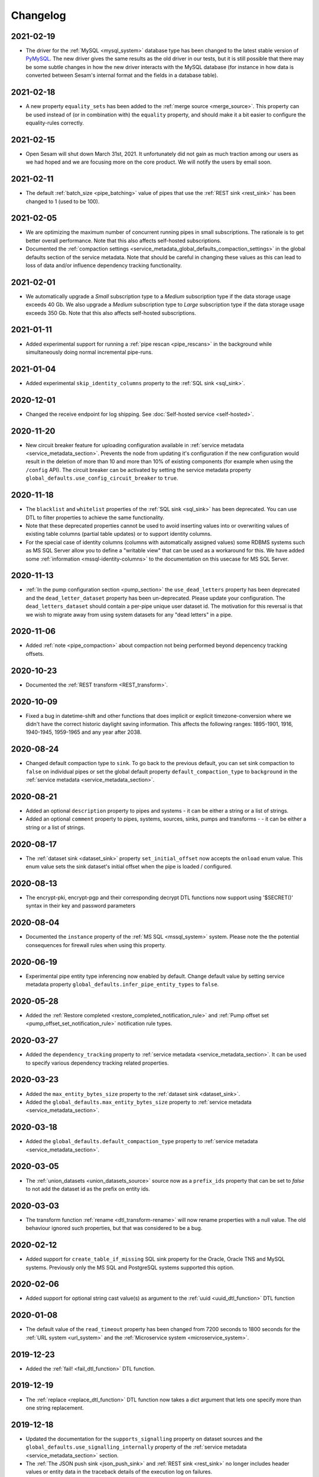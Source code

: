 Changelog
=========

.. _changelog_2021_02_19:

2021-02-19
----------

* The driver for the :ref:`MySQL <mysql_system>` database type has been changed to the latest stable version of
  `PyMySQL <https://pypi.org/project/PyMySQL>`_.
  The new driver gives the same results as the old driver in our tests, but it is still possible that there may be
  some subtle changes in how the new driver interacts with the MySQL database (for instance in how data is converted
  between Sesam's internal format and the fields in a database table).


.. _changelog_2021_02_18:

2021-02-18
----------

* A new property ``equality_sets`` has been added to the :ref:`merge source <merge_source>`. This property can be
  used instead of (or in combination with) the ``equality`` property, and should make it a bit easier to configure
  the equality-rules correctly.
  
.. _changelog_2021_02_15:

2021-02-15
----------

* Open Sesam will shut down March 31st, 2021. It unfortunately did not gain as much traction among our users as we had hoped and we are focusing more on the core product. We will notify the users by email soon.

.. _changelog_2021_02_11:

2021-02-11
----------

* The default :ref:`batch_size <pipe_batching>` value of pipes that use the :ref:`REST sink <rest_sink>` has been changed to 1 (used to be 100).

.. _changelog_2021_02_05:

2021-02-05
----------

* We are optimizing the maximum number of concurrent running pipes in small subscriptions. The rationale is to get better overall performance. Note that this also affects self-hosted subscriptions.
* Documented the  :ref:`compaction settings  <service_metadata_global_defaults_compaction_settings>` in the global defaults section of the service metadata. Note that should be careful in changing these values as this can lead to loss of data and/or influence dependency tracking functionality.

.. _changelog_2021_02_01:

2021-02-01
----------

* We automatically upgrade a *Small* subscription type to a *Medium* subscription type if the data storage usage exceeds 40 Gb. We also upgrade a *Medium* subscription type to *Large* subscription type if the data storage usage exceeds 350 Gb. Note that this also affects self-hosted subscriptions.

.. _changelog_2021_01_11:

2021-01-11
----------

* Added experimental support for running a :ref:`pipe rescan <pipe_rescans>` in the background while simultaneously doing normal incremental pipe-runs.

.. _changelog_2021_01_04:

2021-01-04
----------

* Added experimental ``skip_identity_columns`` property to the :ref:`SQL sink <sql_sink>`.

.. _changelog_2020_12_01:

2020-12-01
----------

* Changed the receive endpoint for log shipping. See :doc:`Self-hosted service <self-hosted>`.

.. _changelog_2020_11_20:

2020-11-20
----------

* New circuit breaker feature for uploading configuration available in :ref:`service metadata <service_metadata_section>`. Prevents the node from updating it's configuration if the new configuration would result in the deletion of more than 10 and more than 10% of existing components (for example when using the ``/config`` API). The circuit breaker can be activated by setting the service metadata property ``global_defaults.use_config_circuit_breaker`` to ``true``.

.. _changelog_2020_11_16:

2020-11-18
----------

* The ``blacklist`` and ``whitelist`` properties of the :ref:`SQL sink <sql_sink>` has been deprecated. You can use DTL to filter properties to achieve the same functionality.
* Note that these deprecated properties cannot be used to avoid inserting values into or overwriting values of existing table columns (partial table updates) or to support identity columns.
* For the special case of identity columns (columns with automatically assigned values) some RDBMS systems such as MS SQL Server allow you to define a "writable view" that can be used as a workaround for this. We have added some  :ref:`information <mssql-identity-columns>` to the documentation on this usecase for MS SQL Server.

.. _changelog_2020_11_13:

2020-11-13
----------

* :ref:`In the pump configuration section <pump_section>` the ``use_dead_letters`` property has been deprecated and the ``dead_letter_dataset`` property has been un-deprecated. Please update your configuration. The ``dead_letters_dataset`` should contain a per-pipe unique user dataset id. The motivation for this reversal is that we wish to migrate away from using system datasets for any "dead letters" in a pipe.

.. _changelog_2020_11_06:

2020-11-06
----------

* Added :ref:`note <pipe_compaction>` about compaction not being performed beyond depencency tracking offsets.

.. _changelog_2020_10_23:

2020-10-23
----------
* Documented the :ref:`REST transform <REST_transform>`.

.. _changelog_2020_10_09:

2020-10-09
----------
* Fixed a bug in datetime-shift and other functions that does implicit or explicit timezone-conversion where we didn't have the correct historic daylight saving information. This affects the following ranges: 1895-1901, 1916, 1940-1945, 1959-1965 and any year after 2038.

.. _changelog_2020_08_24:

2020-08-24
----------
* Changed default compaction type to ``sink``. To go back to the previous default, you can set sink compaction to ``false`` on individual pipes or set the global default property ``default_compaction_type`` to ``background`` in the :ref:`service metadata <service_metadata_section>`.

.. _changelog_2020_08_21:

2020-08-21
----------
* Added an optional ``description`` property to pipes and systems - it can be either a string or a list of strings.
* Added an optional ``comment`` property to pipes, systems, sources, sinks, pumps and transforms - - it can be either a string or a list of strings.

.. _changelog_2020_08_17:

2020-08-17
----------
* The :ref:`dataset sink <dataset_sink>` property ``set_initial_offset`` now accepts the ``onload`` enum value. This enum value sets the sink dataset's initial offset when the pipe is loaded / configured.

2020-08-13
----------
* The encrypt-pki, encrypt-pgp and their corresponding decrypt DTL functions now support using '$SECRET()' syntax in their key and password parameters

2020-08-04
----------
* Documented the ``instance`` property of the  :ref:`MS SQL <mssql_system>` system. Please note the the potential consequences for firewall rules when using this property.

2020-06-19
----------
* Experimental pipe entity type inferencing now enabled by default. Change default value by setting service metadata property ``global_defaults.infer_pipe_entity_types`` to ``false``.

2020-05-28
----------
* Added the :ref:`Restore completed <restore_completed_notification_rule>` and :ref:`Pump offset set <pump_offset_set_notification_rule>` notification rule types.

2020-03-27
----------
* Added the ``dependency_tracking`` property to :ref:`service metadata <service_metadata_section>`. It can be used to specify various dependency tracking related properties.

2020-03-23
----------
* Added the ``max_entity_bytes_size`` property to the :ref:`dataset sink <dataset_sink>`.
* Added the ``global_defaults.max_entity_bytes_size`` property to :ref:`service metadata <service_metadata_section>`.

2020-03-18
----------
* Added the ``global_defaults.default_compaction_type`` property to :ref:`service metadata <service_metadata_section>`.

2020-03-05
----------
* The :ref:`union_datasets <union_datasets_source>` source now as a ``prefix_ids`` property that can be set to `false` to not add the dataset id as the prefix on entity ids.

2020-03-03
----------
* The transform function :ref:`rename <dtl_transform-rename>` will now rename properties with a null value. The old behaviour ignored such properties, but that was considered to be a bug.

2020-02-12
----------
* Added support for ``create_table_if_missing`` SQL sink property for the Oracle, Oracle TNS and MySQL systems. Previously only the MS SQL and PostgreSQL systems supported this option.

2020-02-06
----------
* Added support for optional string cast value(s) as argument to the :ref:`uuid <uuid_dtl_function>` DTL function

2020-01-08
----------
* The default value of the ``read_timeout`` property has been changed from 7200 seconds to 1800 seconds for the
  :ref:`URL system <url_system>` and the :ref:`Microservice system <microservice_system>`.

2019-12-23
----------
* Added the :ref:`fail! <fail_dtl_function>` DTL function.

2019-12-19
----------
* The :ref:`replace <replace_dtl_function>` DTL function now takes a dict argument that lets one specify more than one string replacement.

2019-12-18
----------
* Updated the documentation for the ``supports_signalling`` property on dataset sources and the ``global_defaults.use_signalling_internally`` property of the :ref:`service metadata <service_metadata_section>` section.
* The :ref:`The JSON push sink <json_push_sink>` and :ref:`REST sink <rest_sink>` no longer includes header values or entity data in the traceback details of the execution log on failures.
* The execution log and dead letter entities no longer includes copies of the ``source`` or ``sink`` configuration properties of the pipe.
* The properties of the event entities in the execution log are now truncated at 10 mb to avoid excessive event entity sizes. Note that this cut-off value might be decreased further in the future.
* If the pump fails due to exceeding retry limits, the entity in question is no longer included in the traceback properties. Instead it's put in a separate ``exception_entity`` property. Note that this property is not included in the monitoring data, so you cannot devise notification rules that refer to it.

2019-12-17
----------
* Added support for :ref:`Config groups <api-config-groups>`.

2019-11-25
----------
* The :ref:`RDF source <rdf_source>` will no longer add the ``<rdflibtoplevelelement>`` root wrapper element to literals with datatype ``http://www.w3.org/1999/02/22-rdf-syntax-ns#XMLLiteral``. This is a breaking change.


2019-10-28
----------
* Added the :ref:`hex <hex_dtl_function>` DTL function.
* Updated the :ref:`integer <integer_dtl_function>` DTL function to parse hexadecimal values.
* The :ref:`dataset sink <dataset_sink>` now has a property called ``prevent_multiple_versions`` that makes the pipe fail if an entity already exists in the sink dataset. This is useful if one wants to prevent multiple versions of the same entity to be written.
* The :ref:`dataset sink <dataset_sink>` now has a property called ``suppress_filtered``. The default value is ``false`` unless it is a full sync and the source is of type ``dataset`` and ``include_previous_versions`` is ``false``. The purpose of this property is to make it possible to opt-in or opt-out of a specific optimization in the pipe. The optimization is to suppress entities that are filtered out in a transform early so that they are not passed to the sink. This optimization should only be used when the pipe produces exactly one version per ``_id`` in the output. The optimization is useful when the pipe filters out a lot of entities.

2019-10-07
----------
* :ref:`Sink compaction <pipe_compaction>`, :ref:`merge source <merge_source>`, :ref:`LDAP source <ldap_source>`, :ref:`Email message sink <mail_message_sink>`, :ref:`SMTP system <smtp_system>`, :ref:`SMS message sink <sms_message_sink>`, :ref:`Twilio system <twilio_system>`, :ref:`REST system <rest_system>`, and :ref:`REST sink <rest_sink>` are no longer experimental.
* The :ref:`reference <reference_function>` DTL function has been deprecated.
* The :ref:`Kafka system <kafka_system>`, :ref:`Kafka source <kafka_source>` and :ref:`Kafka sink <kafka_sink>` have been deprecated.

2019-09-04
----------
* Index version 2 is now the default version for dataset indexes. This index implementation (version 2) supports bidirectional traversal and that can be used to expose incremental feeds for one or more subsets of a dataset.

2019-09-04
----------
* Added new :ref:`Pump finished overdue <pump_finished_overdue_notification_rule>` notification rule type.
* Added new :ref:`Pump failed <pump_failed_notification_rule>` notification rule type.


2019-08-27
----------
* DTL :ref:`property path strings <path_expressions_and_hops>` can now be quoted. In practice this means that you can have periods in path elements if you quote them. Example: ``"_S.foo.'john.doe''s'.bar"`` is now equivalent to ``["path", ["list", "foo", "john.doe's", "bar"], , "_S."]``. A quoted path element must begin and end with a single quote. Single quotes can be escaped with ``''``.
* Extended the :doc:`JSON Pull Protocol <json-pull>` document with information about response headers and an example using dataset subsets.

2019-08-26
----------
* We've added support for a feature called :ref:`completeness <completeness>`. When a pipe completes a successful run the sink dataset will inherit the smallest completeness timestamp value of the source datasets and the related datasets. Inbound pipes will use the current time as the completeness timestamp value. This mechanism has been introduced so that a pipe can hold off processing source entities that are more recent than the source dataset's completeness timestamp value. The propagation of these timestamp values is done automatically. Individual datasets can be excluded from completeness timestamp calculation via the ``exclude_completeness`` property on the pipe. One can enable the completeness filtering feature on a pipe by setting the ``completeness`` property on the :ref:`dataset source <dataset_source>` to ``true``.

2019-08-19
----------
* :ref:`Pipes <automatic_reprocessing>` now have a property called ``reprocessing_policy`` that can be set to cause automatic resets when external factors indicate that the pipe should be reset.

2019-08-12
----------
* The :ref:`dataset sink <dataset_sink>` now has a property called ``set_initial_offset`` that specifies how the sink should set the initial offset on the sink dataset (a.k.a. the populated flag).

2019-05-31
----------
* Added experimental support for automatic scheduling of internal (dataset to dataset) pipes and JSON pipes that read from external Sesam datasets via the REST API. See the ``supports_signalling`` property of these sources and the global ``use_signalling_internally`` and ``use_signalling_externally`` options in service metadata section. Please note the limitations and usage notes.

2019-04-23
----------
* The :ref:`embedded <embedded_source>` source now has configurable continuation properties, i.e. ``supports_since``, ``is_chronological`` and ``is_since_comparable``.

2019-04-01
----------
* The :ref:`"dtl" transform <dtl_transform>` will now fail if the target entity's ``_id`` property is either missing or is not a string. It will also do so if the arguments to :ref:`"create" <dtl_transform_create>` and  :ref:`"create-child" <dtl_transform_create_child>` is not a dict or is missing the ``_id`` property or the ``_id`` property is of a non-string type. This is a change in default behaviour, but it is possible to opt-out of this new behaviour by setting the ``id_required`` property to ``false``. It would make it easier to discover logic errors.

2019-03-26
----------
* The ``track_children`` property on the :ref:`dataset sink <dataset_sink>` is now inferred to be ``true`` if any of the pipe's transforms use the ``create-child`` DTL function. It is possible to override this by setting the property's value to ``false``.

2019-03-22
----------
* The :ref:`lookup <lookup_function>` DTL function has been deprecated and replaced with the :ref:`lookup-entity <lookup_entity_function>` function. Note that the dataset referenced in its first argument must be populated before the parent pipe will run.

2019-03-14
----------
* The valid characters in pipe and system ids have been restricted to be valid DNS name components. In practice this means that the first character must be a letter or a digit and the rest must be letters, digits and hyphens. The maximum length is 62. Invalid ids will trigger a validation warning.

2019-03-13
----------
* A source that has ``supports_since=true``, ``is_since_comparable=false`` and ``is_chronological=True`` will now use the *chronological* :ref:`continuation strategy <continuation_support>`. Earlier it used no continutation strategy.

2019-02-27
----------
* Added the :ref:`discard <dtl_transform-discard>` DTL transform which can be used to discard the target entity. It is similar to :ref:`filter <dtl_transform-filter>`, but will drop the target entity on the floor and not send it to the sink for deletion.
* Added the :ref:`case <dtl_transform-case>` and :ref:`case-eq <dtl_transform-case-eq>` DTL transforms. These are the sisters of the identically named DTL functions.

2019-02-15
----------
* Made the :ref:`URL system <url_system>` throw an error if it received an invalid 'Content-Length' response header value.
  The URL system used to ignore such errors; the new ``ignore_invalid_content_length_response_header``
  property can be set to get the old behaviour.

2019-02-14
----------
* Added the :ref:`docker.hosts <microservices_system_docker_hosts>` property to the :ref:`microservice system <microservice_system>`. This allow adding custom hostname to IP address mappings to the microservice container.

2019-02-13
----------
* Added a new `coerce_to_decimal` property to the :ref:`Oracle <oracle_system>` and :ref:`Oracle TNS <oracle_tns_system>` systems. If set to `true`, it will force the use of the decimal type for all "numeric" types (i.e. numbers with precision and scale information). Currently what type the column data ends up as is not clearly defined by the oracle backend driver so in some cases it may yield a float value instead of a decimal value. This property should always be set to `true` if your flows care if numeric values are floats or decimals. The default value is `false`.

2019-02-07
----------
* We've changed the default strategy for pipe execution logging. By default, we now will never log any runs which resulted in no processed/changed entities. You can opt-in to the previous behaviour by editing the ``log_events_noop_runs``, ``log_events_noop_runs_changes_only`` and ``notification_granularity`` :ref:`pump properties <pump_section>`.

2019-02-04
----------
* There is now a new index implementation (version 2) that supports bidirectional traversal and that can be used to expose incremental feeds for one or more subsets of a dataset. Index version 1 is currently the default. Nodes must be started with a special command line option in order to change the default value. Version 2 will be made the default at some point once we have enough experience with it.
* The :ref:`dataset <dataset_source>` and :ref:`json <json_source>` sources now support the ``subset`` property. This property is used to specify a subset of the source dataset.
* The :ref:`hops <hops_function>` and :ref:`apply-hops <apply_hops_function>` DTL functions now support the ``prefilters`` property. This property is used to specify a subset of the dataset that it is hopped to.
* The ``GET /api/datasets/{dataset_id}/indexes`` API endpoint now includes the indexes' version number.
* The ``DELETE /datasets/{dataset_id}/indexes/{index_int_id}`` API endpoint has been added. It can be used to delete a dataset index.

2019-01-28
----------
* :ref:`Compaction <pipe_compaction>` is now incremental, so it will continue from where it got to the last time.
* Compaction will be performed by the dataset sink if ``compaction.sink`` is set to ``true`` in the pipe configuration. This is only available for pipes using the :ref:`dataset <dataset_sink>` sink. If sink compaction is enabled no scheduled compaction will be done on the dataset as this is no longer neccessary. Index compaction will still require scheduled compaction, but this does not require a lock on the dataset. Note that sink compaction is currently experimental.
* Automatic compaction will now kick if there are 10% or 10000 new dataset offsets since the last compaction. The 10000 cap is fixed for now.

2019-01-03
----------
* The :ref:`dataset <dataset_sink>` sink will now mark the sink dataset as populated when all input datasets are populated and all entities have been read from them. Earlier it marked the sink dataset as populated after the first completed run. This was typically not what you wanted as it caused the sink datasets to be prematurely populated, which then caused unnecessary dependency tracking.
* Added the ``initial_datasets`` property to the :ref:`merge <merge_source>`,  :ref:`merge_datasets <merge_datasets_source>`,  :ref:`union_datasets <union_datasets_source>`, and  :ref:`diff_datasets <diff_datasets_source>` sources. This property should only be used if some of the input datasets will never be populated. The property should then list the datasets that have to be populated before the sink datasets should be populated.

2018-12-07
----------
* Casting decimal numbers containing a "scientific notation" shorthand (i.e. "1E-3", "10E14" etc) to a string using the :ref:`DTL string <string_dtl_function>` function will now expand the exponent to its full representation (i.e. "1E2" -> "100", "1E-3" -> "0.001"). This is a change in behaviour.

2018-12-03
----------
* Added support for specifying SOCKS5 proxies for the :ref:`URL <url_system>`, :ref:`REST <rest_system>` and :ref:`Twilio <twilio_system>` systems.

2018-11-12
----------
* ``["matches", "x*", ["list"]]`` now returns ``false`` instead of ``true``. Note that this is a breaking change, but the old behaviour was considered a bug as it is both non-intuitive and most likely not what you want.

2018-10-31
----------
* Added the ``sslmode`` property to the :ref:`PostgreSQL system <postgresql_system>`. Its default value (``prefer``) reflects the PostgreSQL client library default, hence you should only set this property if you need other behaviour than the default.

2018-10-25
----------
* Added the :ref:`Kafka system <kafka_system>`, :ref:`Kafka source <kafka_source>` and :ref:`Kafka sink <kafka_sink>`.

2018-10-16
----------
* Added ``compaction.growth_threshold`` property to the :ref:`pipe configuration <pipe_compaction>`. This lets you specify when dataset compaction kicks in.
* The ``compaction.keep_versions`` property can now also be set to ``0`` and ``1``. The default value is ``2``; which is needed for dependency tracking to be fully able to find reprocessable entities. Setting it to a lower value means that dependency tracking is best effort only.

2018-09-24
----------
* Added a new ``recreate_table_on_first_run`` boolean flag to the :ref:`sql sink <sql_sink>` - it controls if Sesam should recreate the table from ``schema_definiton`` when the pipe is reset or runs for the first time. Note that this requires the ``create_table_if_missing`` property to also be set to ``true`` to take effect.
* Altered the way the PK is created on schema definition generation. If the sink type is ``sql`` and ``create_table_if_missing`` is set to ``true``, the default primary key is the ``_id`` property of the entities. Previously it would always look for a property with the same contents as ``_id`` (which is still the default for non-sql sink pipes).

2018-09-03
----------
* Added a ``fallback_to_single_entities_on_batch_fail`` boolean flag to the :ref:`pump configuration <pump_section>`. The default reflects the current behaviour (``true``). It can be usefuly to set to ``false`` if the cost of processing a single entity at a time is high and there is a lot of entities in a batch (for example in a typical MS SQL sink in initial bulk upload mode).

2018-08-24
----------
* Datasets that are not populated will no longer be compacted.

2018-08-10
----------
* Receiver and publisher pipes can now be disabled.

2018-08-02
----------
* Added support in the :ref:`split <split_dtl_function>` DTL function to split string into characters using the empty separator.

2018-07-04
----------
* Added a :ref:`translation GUI<gdpr_custom_text_and_translation>` for the GDPR platform. This GUI makes is much easier to customize the various texts used by the GDPR portal.

2018-06-26
----------
* Added the the :ref:`case-eq <case_eq_dtl_function>` and :ref:`case <case_dtl_function>` DTL functions. These can be used to express more complex conditional expressions. Earlier one had to nest ``if`` functions to achieve the same thing.

2018-06-25
----------
* Changed the :ref:`base64-encode <base64encode_dtl_function>` and :ref:`base64-decode <base64decode_dtl_function>` DTL functions to only accept bytes and string input respectively.
* Added support for bytes input to the :ref:`string <string_dtl_function>` casting function. The encoding used is ``utf-8``.
* Added a :ref:`bytes <bytes_dtl_function>` casting function that casts strings to (``utf-8`` encoded) bytes representation.

2018-06-19
----------
* Added a :ref:`RDF transform <rdf_transform>`, similar to the XML transform. It will render entities to a NTriples string and embed it in the transformed entity.
* Added the :ref:`base64-encode <base64encode_dtl_function>` and :ref:`base64-decode <base64decode_dtl_function>` DTL functions.

2018-06-07
----------
* Added support for having :ref:`secrets <secrets_manager>` that apply only to one specific System.

2018-06-06
----------
* Changed default behaviour of the :ref:'CSV source <csv_source>`: if ``dialect`` is set, this will override the default value of ``auto_dialect``. Previously you would have to both turn off ``auto_dialect`` and set ``dialect``. Note that if ``auto_dialect`` is ``false`` and no ``dialect`` has been set, the ``excel`` dialect is used as default.
* The :ref:`is_chronological <sql_source>` property on the :ref:`SQL source <sql_source>` is now dynamic as it is ``true`` if the ``updated_column`` and ``table`` properties are set.
* Added the :ref:`is_chronological_full <sql_source>` property to the :ref:`SQL source <sql_source>` . If explicity set to ``false`` then a full run will not consider the source to be chronological even though it is chronological in incremental runs. The default value is the value of the ``is_chronological``, but can be set to ``false``.

2018-06-05
----------
* The old ``dead_letter_dataset`` :ref:`pump configuration <pump_section>` option (string) has been deprecated and replaced by ``use_dead_letter_dataset``, which is a boolean flag (false by default). If set to true, the id of the dead letter dataset is automatically generated and linked to the parent pipe id (``system:dead-letter:pipe-id``). Note that entities written to this new dataset will no longer have the pipe id as part of their ``_id`` property. This new dataset will inherit the ACLs from its parent pipe (like pump execution datasets). If the pipe is removed, the automatically created dataset is also removed. The old ``dead_letter_dataset`` property will continue to work as before but will be removed at some future date.

2018-05-29
----------
* Added the :ref:`checkpoint_interval <pipe_batching>` property to the pipe. The default has been changed from ``1`` to ``100``, which means that the pipe offset is now saved after every 100 batches instead of after every batch. The default is effectively every 10000 entities, but since it is dependent on ``batch_size`` the default value is ``100`` (i.e. 10000/``batch_size``). Note that the pipe offset is always saved at the end of every sync if it changed.
* Pipes that perform deletion tracking will now have their pipe offset and deletion tracking state saved every 15 minutes or so. If a pipe is interrupted it will now be able to continue doing deletion tracking from where it last saved it's state.

2018-05-02
----------
* Added the :ref:`ljust <ljust_dtl_function>` and :ref:`rjust <rjust_dtl_function>` DTL functions. They can be used to left-justify and right-justify strings.

2018-04-30
----------
* A partial rescan can now be scheduled :ref:`on a pump <pump_section>` by specifying the two properties ``partial_rescan_count`` and ``partial_rescan_delta``.

2018-04-27
----------
* Added the :ref:`hash128 <hash128_dtl_function>` DTL function. It generates 128 bit integer hashes from bytes and strings.

2018-04-26
----------
* The sink dataset and the dead-letter dataset will now be asserted when the pipe is loaded. Receiver datasets, i.e. sink datasets that are used in combination with the ``http_endpoint`` source, will be automatically populated at the same time. Note that it is possible to opt-out of this behaviour by setting ``auto_populate_dataset`` to ``false`` on the :ref:`http_endpoint <http_endpoint_source>` source. Dead-letter datasets are automatically populated, and it is not possible to opt-out.

  Note that this is a change in behaviour, but in most situations it is the right thing to do. If the initial push to the receiver is a full sync, then it might be good to set ``auto_populate_dataset`` to ``false``. The reason why this is useful for full syncs is because pipes doing hops against the dataset will then wait until the sync is complete and the dataset is populated.

2018-04-23
----------
* Processing of namespaced identifiers have gotten a decent performance boost.
* Regression: The ``make-ni`` DTL function will now return a sorted list of NIs. Earlier the sorting was done by sorting the keys of the source entity, which is a much expensive thing to do.

2018-04-19
----------
* Added support for :ref:`circuit breakers <circuit_breakers_section>`, a safety mechanism that one can enable on the :ref:`dataset sink <dataset_sink>`. The circuit breaker will trip if the number of entities written to a dataset in a pipe run exceeds a certain configurable limit.

2018-04-09
----------
* Added the :ref:`round <round_dtl_function>` DTL function. It rounds to the nearest digit using the "round half to even" rule.

2018-03-20
----------
* Added oauth2 (BackendServerClient profile, aka "client credentials") option to the URL system

2018-03-07
----------
* Changed the default value of the node configuration setting "pipe_cleanup_after_deletion" to "true". This means the node will remove any pipe-related data when a pipe is deleted (execution logs, acls, pipe offsets etc)

2018-03-05
----------
* Added the :ref:`map-values <map_values_dtl_function>` function. It maps over the values of dictionaries and returns a list of mapped values.

2018-02-27
----------
* The :ref:`combine <combine_dtl_function>` DTL function now allows a single argument. This is useful when you want to turn an expression into a list of values. It is extra useful when you don't quite know if the value is a list or not. Example: ``["combine", "_S.x"]``


2018-01-22
----------
* Added a ``content_disposition`` configuration property to be able to specify the type in the ``Content-Dispositon`` HTTP response header to the :ref:`HTTP endpoint sinks <http_endpoint_sink>`.
* Added the possibility to specify the ``filename`` of the :ref:`HTTP endpoint sinks <http_endpoint_sink>` as the last element of the URL (overrides any ``filename`` set in the configuration of the sink).

2018-01-16
----------
* Added the :ref:`url-unquote <url_unquote_dtl_function>` function that URL unquotes any URL quoted characters in its input. See the related :ref:`url-quote <url_quote_dtl_function>` function.

2018-01-15
----------
* The :ref:`RDF source  <rdf_source>` and :ref:`SDShare source  <sdshare_source>` now supports the ``sort_lists`` property to automatically sort resulting properties containing lists (i.e. RDF statements having the same predicate). It is ``true`` by default.

2017-12-15
----------
* The :ref:`JSON source  <json_source>` now supports the ``page_size`` property.

2017-12-14
----------
* Added ``encrypt-pgp`` and ``decrypt-pgp`` DTL functions that can encrypt strings to OpenPGP messages using a PGP
  public key and decrypt these messages back to strings using a PGP private key and its associated password.

2017-12-12
----------
* Added ``encrypt-pki`` and ``decrypt-pki`` DTL functions that can asymmetrically encrypt strings to bytes and decrypt
  bytes to strings using a PKI public/private key-pair in DEM format (PKCSv8). The encryption is performed using RSA
  2048 bits with sha-1 hashes and OAEP/MGF1 padding.

2017-11-23
----------
* Added :doc:`Databrowser documentation <databrowser>`.


2017-11-22
----------
* Added the :ref:`Pattern match <pump_completed_pattern_match_notification_rule>` notification rule type.


2017-11-15
----------
* Added the :ref:`intersects <intersects_dtl_function>` DTL function. This boolean function returns true if there is an overlap between the values in the two arguments.

* The DTL compiler will now issue a warning if you try to perform two
  or more :ref:`join expressions <joins>` between the same two dataset
  aliases. It is there to notify you of possible cardinality issues
  and to tell you about the :ref:`tuples <tuples_dtl_function>`
  function, which may be used to avoid cardinality issues.

  When there are two or more join expressions between the same two
  dataset aliases only the first one is treated as a join expression;
  the rest of them are :ref:`equality comparisions
  <eq_dtl_function>`. One can use the :ref:`tuples
  <tuples_dtl_function>` function to combine them into one big join
  expression at the cost of composite indexes being used.

  .. WARNING::

     Note that the :ref:`eq <eq_dtl_function>`
     function serves a dual purpose. It can both be used for
     :ref:`join expressions <joins>` and it can be used for
     :ref:`equality comparisions <eq_dtl_function>`. These two are
     different in that a join uses intersection (similar to the
     ``intersects`` function) and the equality comparison is an exact
     match. Use the :ref:`intersects <intersects_dtl_function>`
     function if you want to check for intersection/overlap instead of
     an exact match.


2017-11-13
----------
* The default value of the ``keep_existing_solr_ids`` configuration property in the :ref:`The Sesam Databrowser sink <databrowser_sink>`
  has been changed from ``true`` to ``false``.

2017-11-08
----------
* The :ref:`JSON push sink  <json_push_sink>` now supports customizable HTTP headers via a ``headers`` property.

2017-10-12
----------
* Documented the :doc:`JSON Pull Protocol <json-pull>`.

2017-10-09
----------
* If a pipe is running and the pipe-config is modified, the pipe will no longer be stopped. Instead
  a "An old version of the pipe is still running" warning will be displayed, and it is up to the user
  if they want to stop the running pipe or not.

2017-09-06
----------
* Improved and expanded documentation on :ref:`namespaced identifiers <namespaces>` and the features related to it.
* Moved the deprecations to a :ref:`separate document <deprecations>`.

2017-09-05
----------
* Added a ``track_dead_letters`` option to the pump configuration. If set to true, it will delete "dead" entities from the dead letter dataset if a later version of it is successfully written to the sink. Note that using this option incurs a performance cost so use with care.

2017-08-23
----------
* It is now possible to specify ``track-dependencies`` on all the HOPS_SPEC in a specific :ref:`hops <hops_function>` DTL function. This change was made so that one can disable tracking for any of the HOP_SPECs, not just the last one.

2017-08-16
----------
* The :ref:`json-parse <json_parse_dtl_function>` and :ref:`json-transit-parse <json_transit_parse_dtl_function>` DTL functions now accept an optional default value expression. The default value expression is used when the input value is not valid JSON.

2017-08-08
----------
* The :ref:`datetime-parse <datetime-parse>` and :ref:`datetime-format <datetime-format>` DTL functions now accept an optional timezone argument. This makes it possible to parse datetime strings and format datetime values in specific timezones.

2017-06-29
----------
* When a pipe is reset then the pipe's retry queue is now also reset.
* Bug fix: It is now possible to interrupt pumps that are performing retries.
* Indexing of datasets changed so that each dataset is indexed for a maximum of five minutes in each iteration. This prevents some datasets from being blocked from indexing when there are other large datasets being indexed.

2017-06-26
----------
* Added the :ref:`enumerate <enumerate_dtl_function>` DTL function that can be used to enumerate values, i.e. combine values with an enumeration count.
* Added the :ref:`json-parse <json_parse_dtl_function>` and :ref:`json-transit-parse <json_transit_parse_dtl_function>` DTL functions.

2017-06-23
----------
* Added a :ref:`conditional transform <conditional_transform>`. This works the same way as conditional sinks and sources.

2017-06-20
----------
* Added functionality for preventing *all* pipes from automatically running (useful in some debugging
  scenarios). See the `Low level debugging <./low-level-debugging.html#preventing-pipes-from-automatically-running>`_ page for
  details.

2017-06-16
----------
* Added a ``is_sorted`` property to the :ref:`RDF source <rdf_source>` to indicate that the input data is sorted
  on subject, enabling the source to avoid loading the entire file into memory. Note that it only works for
  ``nt`` (NTriples) format files without blank nodes.

2017-06-12
----------
* Added a ``write_retry_delay`` property to pipe pumps. This is used in conjunction with
  ``max_consecutive_write_errors`` when the system the pipe is writing to is known to be
  sporadically (non-transiently) unavailable. See the :ref:`Pump section <pump_section>` for details.

2017-06-08
----------
* The :doc:`Security <security>` document now contains a description of
  :ref:`users, roles and permissions in Sesam.<security_subscriptions_users_roles_and_permissions>`

2017-05-31
----------
* Added support for bulk operations in the :ref:`SQL sink <sql_sink>`. Bulk operations are currently only
  supported for the :ref:`MSSQL and Microsoft Azure SQL Data Warehouse <mssql-bulk-operations>`
  systems.

2017-05-29
----------
* Added the ``indexes`` property to the :ref:`dataset <dataset_sink>` sink. If set to ``"$ids"`` then an index will be maintained for the ``$ids`` property. This index will then be used by the dataset browser to look up entities both by _id and $ids.
* The default value of the ``max_depth`` property in :ref:`hops <hops_function>` has been changed from ``null`` to ``10``. This means that the default is to stop the recursion at level 10.

2017-05-26
----------
* The JSON push protocol has been simplified to make it easier to write receivers. It will now always
  send the entities as an array, even if it contains just a single object. The JSON push sink has been updated to
  reflect this. If you need single-object JSON POST/PUT operations, you should use the REST sink instead.
* Systems now support environment variables in their config like pipes do

2017-05-19
----------
* Added the :ref:`tuples <tuples_dtl_function>` DTL function that can be used to create composite join keys.

2017-04-28
----------
* The ``equality`` property on the ``merge`` source is now optional.

2017-04-24
----------
* Changed the default value of the "schedule_interval" :ref:`pump <pump_section>` configuration property. Before, the
  default value was 30 seconds for all pipes. The new default value for
  pipes with a :ref:`dataset sink <dataset_sink>` *and* a :ref:`dataset sink <dataset_source>` is now
  30 seconds +/- 1.5 seconds. For all other pipes, the default is 900 seconds +/- 45 seconds.
  (The ``+/-`` part helps stagger the start-time of the pipes, so that we don't get lots of pipes starting at the
  same instant.)
* Added a warning in the GUI for non-internal pipes that don't have a "schedule_interval" or a "cron_expression"
  attribute set.


2017-03-30
----------
* Extended all :ref:`systems <system_section>` to accept a new property ``worker_threads`` that limits the number of concurrent pipes that can run against a particular system. The default value is 10. For inbound pipes the source system is used and for outbound pipes the sink system is used. For internal pipes, the the pool has 50 worker threads (i.e. for dataset to dataset pipes or receiver/publisher endpoints).

2017-03-24
----------
* Extended the :ref:`URL system <url_system>` and :ref:`REST system <rest_system>` to accept default custom request headers using the ``headers`` property. Also fixed the REST system schema to reflect authentication options and the ``jwt_token`` property.

2017-03-20
----------
* Extended the :ref:`in <in_dtl_function>` DTL function to allow a single value in the second argument.

2017-03-16
----------
* The :doc:`JSON Push Protocol <json-push>` document now contains :ref:`examples <json_push_examples>` of how to use ``curl`` to perform incremental and full syncs.

2017-03-15
----------
* Added the :ref:`_R <r_variable>` variable, which can be used to refer to the root context in a DTL transform.

2017-03-14
----------
* The ``base_url`` property of the :ref:`URL system <url_system>` and :ref:`REST system <rest_system>` has been deprecated. It has been superseded by the the ``url_pattern`` property.

2017-03-10
----------
* Added the :ref:`slice <slice_dtl_function>`, :ref:`insert <insert_dtl_function>` and :ref:`combine <combine_dtl_function>` DTL functions that can be used to manipulate lists.

2017-03-09
----------
* Added the :ref:`is-changed <is_changed_dtl_function>` DTL function that can be used compare data from the current and the previous version of the source entity.

2017-03-07
----------
* Added :ref:`encrypt <encrypt_dtl_function>` and :ref:`decrypt <decrypt_dtl_function>` DTL functions

2017-03-02
----------
* Added a :ref:`conditional source <conditional_source>` and :ref:`conditional sink <conditional_sink>` that can pick from a list of actual candidates, typically controlled by an environment variable.

2017-03-01
----------
* Added a :ref:`substring <substring_dtl_function>` DTL function that returns a substring of another string given a start and end index.

2017-02-28
----------
* Added ``include_replaced`` property to the :ref:`dataset <dataset_source>` source. This property is used to filter out entities that are replaced by the :ref:`merge <merge_source>` source.

2017-02-20
----------
* Added ``url_pattern`` property to :ref:`URL system <url_system>`. This property gives you more control over how absolute URLs are produced. It can be used instead of the ``base_url`` property.

2017-02-14
----------
* Added a ``jwt`` authentication scheme and ``jwt_token`` property to the :ref:`URL system <url_system>`

2017-02-06
----------
* Added ``text_body_template`` and ``text_body_template_property``properties to the :ref:``EMail message sink <mail_message_sink>``. Use these to explicitly construct a plain-text version of your messages if sending multi-part messages.

2017-02-03
----------
* For security reasons, the Mail and SMS sinks no longer support file-based templates. Note that this is a non-backwards compatible change. You can use :ref:`environment variables <environment_variables>` and upload your existing template files using the environment variable API or the corresponding Management Studio form.

2017-02-01
----------
* Datasets are now scheduled for automatic compaction once every 24 hours. The default is to keep the last 2 versions up until the current time. It is possible to customize the automatic compaction. See documentation on :ref:`compaction <pipe_compaction>` for more information.

2017-01-26
----------
* The SQL source no longer includes columns with null values by default. You can include them by setting the ``preserve_null_values`` property of the SQL source to ``true``. Note that this is a change of the previous default behaviour.
* The CSV source no longer includes empty string values by default. You can include these by setting the CSV source property ``preserve_empty_strings`` to ``true``. Note that this is a change in the default behaviour.

2017-01-23
----------
* The ``dict`` function now takes zero, one or an even number of arguments. If zero arguments given then an empty dict is returned. If an even number of arguments then a new dict with each pair of arguments as key and value. The latter is convenient for easy construction of dicts.
* The transform functions :ref:`add <dtl_transform-add>`  and :ref:`default <dtl_transform-default>` now take an expression in their first argument. This means that the properties can be dynamic and that there can be multiple. :ref:`rename <dtl_transform-rename>` now takes dynamic arguments in the first and second positions.

2017-01-11
----------
*  Documented the ``pool_recycle`` option on :ref:`SQL systems <sql_system>` and changed its default from -1 (no recycling) to 1800 (30 minutes).

2017-01-06
----------
*  Added the :ref:`merge <merge_source>` source. This is a data source that is able to infer the sameness of entities across multiple datasets.

2017-01-04
----------
*  Added an ``unhandled_template_variable_replacement`` property to the :ref:`Email Message sink <mail_message_sink>`.

2016-12-20
----------
*  Added a ``uuid`` DTL function. It takes no parameters and returns a UUID object (type 4).

2016-12-19
----------
*  Added a ``disable_set_last_seen`` property to the :ref:`Pipe properties <pipe_section>`. If set to ``true``, it will not be possible to set or reset the ``last seen`` bookmark on the pipe using the API (i.e. protecting it from accidental changes by principals with write permission on the pipe).

2016-12-15
----------
* Added a ``read_retry_delay`` property to pipe pumps. This is used in conjunction with ``max_read_retries`` when the source is known to be sporadically (non-transiently) unavailable. See the :ref:`Pump section <pump_section>` for details.

2016-12-07
----------
* The documentation on :doc:`cron expressions <cron-expressions>` now makes it clear that they are evaluated in the `UTC <https://en.wikipedia.org/wiki/Coordinated_Universal_Time>`_ timezone.

2016-12-06
----------
* The :ref:`concat <concat_dtl_function>`  DTL function now takes a variable number of arguments. This avoids constructing unnecessary lists.

2016-11-30
----------
* The :ref:`url-quote <url_quote_dtl_function>`  DTL function now takes an optional ``SAFE_CHARS`` argument. This is especially useful when you don't want to quote the ``/`` character.

2016-11-22
----------
* The section on :ref:`Continuation Support <continuation_support>` has been extended. Each source now has a *Continuation support* table that shows the source's support for continuations.

2016-11-09
----------
* Added the :ref:`json <json_dtl_function>` and :ref:`json-transit <json_transit_dtl_function>` DTL functions.
* The :ref:`group-by <group_by_dtl_function>` DTL function has been changed to always return string keys. The string keys are the JSON transit encoded (same type of string as the :ref:`json-transit <json_transit_dtl_function>` function produces). The reason is that the :ref:`entity data model <entity_data_types>` (and `JSON <http://json.org/>`_) only supports string keys. ``group-by`` has also gotten an optional STRING_FUNCTION argument which lets you specify a custom function to create the string keys.
* The :ref:`sorted <sorted_dtl_function>`, :ref:`sorted-descending <sorted_descending_dtl_function>`, :ref:`min <min_dtl_function>`, :ref:`max <max_dtl_function>` DTL functions have been updated to support :ref:`mixed type ordering <mixed_type_ordering>`.

2016-11-07
----------
* Added the :ref:`microservice system <microservice_system>` (Experimental).

2016-11-03
----------
* Added the ``filename`` property to the :ref:`HTTP endpoint sink <http_endpoint_sink>`, :ref:`XML endpoint sink <xml_endpoint_sink>` and :ref:`CSV endpoint sink <csv_endpoint_sink>`. This property provides a hint to HTTP clients on what filename to use when downloading data (via the ``Content-Disposition`` header property).

2016-11-02
----------
* Added the :ref:`REST sink <rest_sink>` (Experimental).

2016-10-19
----------
* Added the :ref:`range <range_dtl_function>` DTL function.

2016-10-18
----------
* Added the :ref:`Embedded source <embedded_source>`. This is a data source that lets you embed data inside the configuration of the source. This is convenient when you have a small and static dataset.

2016-10-17
----------
* Added the :ref:`XML transform <xml_transform>` and :ref:`XML endpoint sink <xml_endpoint_sink>`. These can be
  used to generate XML documents inline in entities or published to external consumers, respectively.

2016-10-13
----------
* Changed the :ref:`CSV endpoint sink <csv_endpoint_sink>` to not output deleted entities by default. Added a new
  :ref:`skip-deleted-entities <csv_endpoint_sink_param_skip_deleted_entities>` config parameter that can be set
  to ``false`` if one want deleted entities to appear in the CSV output.

2016-10-10
----------
* Added DTL Reference Guide section that explains how :ref:`joins <joins>` work.

2016-10-04
----------
* Reworked DTL math functions to reflect that ``float`` is an allowed type in entities. If the function parameters are
  of mixed types, the result will be coerced to the type that is the most precise. I.e. float+decimal=decimal,
  int*float=float, int/div=decimal and so on. Not that this is a change in behaviour as entities that previously only
  had ``decimal`` as types after using DTL math functions if the input was of type float, now may end up with values
  that are floats instead. Use the dtl ``decimal`` cast-function to coerce the result to ``decimal`` if this is
  important to the application.
* Added ``is-float`` and ``float`` DTL functions. Changed ``is-decimal`` function so it no longer returns ``true`` if
  the argument is a ``float``. You will now have to add both a ``is-float`` and a ``is-decimal`` in an ``or`` clause
  to test for both types.

2016-09-28
----------
* Added Elasticsearch support, which includes a :ref:`system <elasticsearch_system>` and a :ref:`sink <elasticsearch_sink>`.
* The :ref:`Solr sink <solr_sink>` now supports :ref:`batching <pipe_batching>`.
* Added the ``commit_at_end`` property to the :ref:`Solr sink <solr_sink>` and the :ref:`Sesam databrowser sink <databrowser_sink>`.
* Moved the ``commit_within`` property from the :ref:`Solr system <solr_system>` to the :ref:`Solr sink <solr_sink>` and the :ref:`Sesam databrowser sink <databrowser_sink>`. The reason is that the commit rate is really specific to how and where it is used. This change is backward compatible, as the default value is taken from the system. It is recommended to update the configuration files accordingly.
* Moved the ``prefix_includes`` and ``keep_existing_solr_ids`` properties from the :ref:`Solr system <solr_system>` to the :ref:`Sesam databrowser sink <databrowser_sink>`. The reason is that they are only relevant there. This change is backward compatible, as the default value is taken from the system.  It is recommended to update the configuration files accordingly.

2016-09-28
----------
* Fixed the documentation for the :ref:`merge <dtl_transform-merge>` DTL transform; it mistakingly stated that
  the merge transformation would not overwrite existing attributes in the target entity.
* Updated the `/api/config GET" <./api.html#/config-GET>`_ endpoint to format the json in a more human-readable way.


2016-09-22
----------
* Added `index inspection on datasets <./api.html#/datasets/{dataset_id}/indexes-GET>`_.
* Added new `analyze-dtl <./api.html#/datasets/{dataset_id}-POST>`_ operation.
* Fixed automatic index creation for the `run-dtl <./api.html#/datasets/{dataset_id}-POST>`_ operation.
* Linked to the changelog from the Management Studio.


2016-09-21
----------
* Added the :ref:`datetime-shift <datetime-shift>` DTL function.
* Added support for timezones to the :ref:`datetime-parse <datetime-parse>` DTL function.
* Added missing sink- and source- prototypes in the "Edit pipe" gui in Management Studio.
* Fixed a bug that prevented users from adding a system in Management Studio.


2016-09-20
----------
* Fixed missing validation in the `/api/pipes "POST" <./api.html#/pipes-POST>`_ endpoint and added support for the "force" parameter.
* Fixed missing validation in the `/api/pipes/{pipe_id}/config "PUT" <./api.html#/pipes/{pipe_id}/config-PUT>`_ endpoint and added support for the "force" parameter.
* Fixed missing validation in the `/api/systems "POST" <./api.html#/systems-POST>`_ endpoint and added support for the "force" parameter.
* Fixed missing validation in the `/api/systems/{system_id}/config "PUT" <./api.html#/systems/{system_id}/config-PUT>`_ endpoint and added support for the "force" parameter.

2016-09-16
----------
* Added `JSON reformatting API with code style support <./api.html#/utils/reformat-config>`_.
